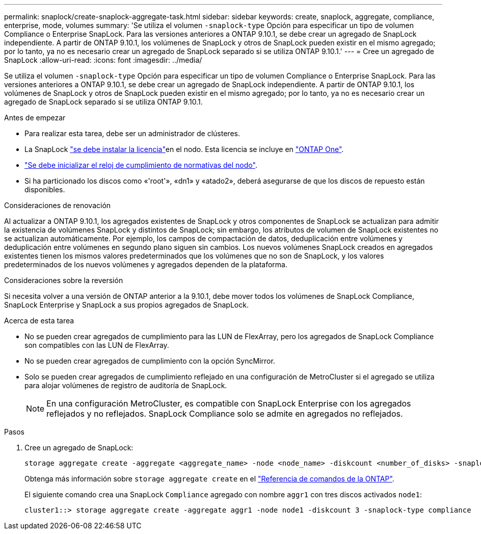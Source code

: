 ---
permalink: snaplock/create-snaplock-aggregate-task.html 
sidebar: sidebar 
keywords: create, snaplock, aggregate, compliance, enterprise, mode, volumes 
summary: 'Se utiliza el volumen `-snaplock-type` Opción para especificar un tipo de volumen Compliance o Enterprise SnapLock. Para las versiones anteriores a ONTAP 9.10.1, se debe crear un agregado de SnapLock independiente. A partir de ONTAP 9.10.1, los volúmenes de SnapLock y otros de SnapLock pueden existir en el mismo agregado; por lo tanto, ya no es necesario crear un agregado de SnapLock separado si se utiliza ONTAP 9.10.1.' 
---
= Cree un agregado de SnapLock
:allow-uri-read: 
:icons: font
:imagesdir: ../media/


[role="lead"]
Se utiliza el volumen `-snaplock-type` Opción para especificar un tipo de volumen Compliance o Enterprise SnapLock. Para las versiones anteriores a ONTAP 9.10.1, se debe crear un agregado de SnapLock independiente. A partir de ONTAP 9.10.1, los volúmenes de SnapLock y otros de SnapLock pueden existir en el mismo agregado; por lo tanto, ya no es necesario crear un agregado de SnapLock separado si se utiliza ONTAP 9.10.1.

.Antes de empezar
* Para realizar esta tarea, debe ser un administrador de clústeres.
* La SnapLock link:../system-admin/install-license-task.html["se debe instalar la licencia"]en el nodo. Esta licencia se incluye en link:../system-admin/manage-licenses-concept.html#licenses-included-with-ontap-one["ONTAP One"].
* link:../snaplock/initialize-complianceclock-task.html["Se debe inicializar el reloj de cumplimiento de normativas del nodo"].
* Si ha particionado los discos como «'root'», «dn1» y «atado2», deberá asegurarse de que los discos de repuesto están disponibles.


.Consideraciones de renovación
Al actualizar a ONTAP 9.10.1, los agregados existentes de SnapLock y otros componentes de SnapLock se actualizan para admitir la existencia de volúmenes SnapLock y distintos de SnapLock; sin embargo, los atributos de volumen de SnapLock existentes no se actualizan automáticamente. Por ejemplo, los campos de compactación de datos, deduplicación entre volúmenes y deduplicación entre volúmenes en segundo plano siguen sin cambios. Los nuevos volúmenes SnapLock creados en agregados existentes tienen los mismos valores predeterminados que los volúmenes que no son de SnapLock, y los valores predeterminados de los nuevos volúmenes y agregados dependen de la plataforma.

.Consideraciones sobre la reversión
Si necesita volver a una versión de ONTAP anterior a la 9.10.1, debe mover todos los volúmenes de SnapLock Compliance, SnapLock Enterprise y SnapLock a sus propios agregados de SnapLock.

.Acerca de esta tarea
* No se pueden crear agregados de cumplimiento para las LUN de FlexArray, pero los agregados de SnapLock Compliance son compatibles con las LUN de FlexArray.
* No se pueden crear agregados de cumplimiento con la opción SyncMirror.
* Solo se pueden crear agregados de cumplimiento reflejado en una configuración de MetroCluster si el agregado se utiliza para alojar volúmenes de registro de auditoría de SnapLock.
+
[NOTE]
====
En una configuración MetroCluster, es compatible con SnapLock Enterprise con los agregados reflejados y no reflejados. SnapLock Compliance solo se admite en agregados no reflejados.

====


.Pasos
. Cree un agregado de SnapLock:
+
[source, cli]
----
storage aggregate create -aggregate <aggregate_name> -node <node_name> -diskcount <number_of_disks> -snaplock-type <compliance|enterprise>
----
+
Obtenga más información sobre `storage aggregate create` en el link:https://docs.netapp.com/us-en/ontap-cli/storage-aggregate-create.html["Referencia de comandos de la ONTAP"^].

+
El siguiente comando crea una SnapLock `Compliance` agregado con nombre `aggr1` con tres discos activados `node1`:

+
[listing]
----
cluster1::> storage aggregate create -aggregate aggr1 -node node1 -diskcount 3 -snaplock-type compliance
----

